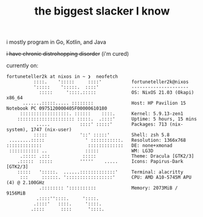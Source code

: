 #+TITLE: the biggest slacker I know

i mostly program in Go, Kotlin, and Java

+i have chronic distrohopping disorder+ (i'm cured)

currently on:

#+begin_src
fortuneteller2k at nixos in ~ ❯  neofetch
          ::::.    ':::::     ::::'           fortuneteller2k@nixos
          ':::::    ':::::.  ::::'            ---------------------
            :::::     '::::.:::::             OS: NixOS 21.03 (Okapi) x86_64
      .......:::::..... ::::::::              Host: HP Pavilion 15 Notebook PC 0975120000405F00000610180
     ::::::::::::::::::. ::::::    ::::.      Kernel: 5.9.13-zen1
    ::::::::::::::::::::: :::::.  .::::'      Uptime: 5 hours, 15 mins
           .....           ::::' :::::'       Packages: 713 (nix-system), 1747 (nix-user)
          :::::            '::' :::::'        Shell: zsh 5.8
 ........:::::               ' :::::::::::.   Resolution: 1366x768
:::::::::::::                 :::::::::::::   DE: none+xmonad
 ::::::::::: ..              :::::            WM: LG3D
     .::::: .:::            :::::             Theme: Dracula [GTK2/3]
    .:::::  :::::          '''''    .....     Icons: Papirus-Dark [GTK2/3]
    :::::   ':::::.  ......:::::::::::::'     Terminal: alacritty
     :::     ::::::. ':::::::::::::::::'      CPU: AMD A10-5745M APU (4) @ 2.100GHz
            .:::::::: '::::::::::             Memory: 2073MiB / 9156MiB
           .::::''::::.     '::::.
          .::::'   ::::.     '::::.
         .::::      ::::      '::::.
#+end_src
